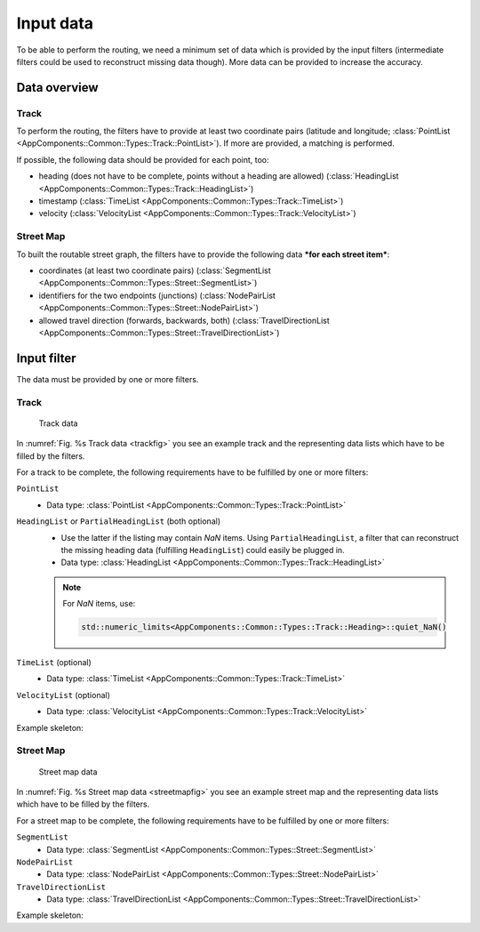 ==========
Input data
==========

To be able to perform the routing, we need a minimum set of data which is provided by the input filters (intermediate filters could be used to reconstruct missing data though). More data can be provided to increase the accuracy.

Data overview
=============

Track
-----

To perform the routing, the filters have to provide at least two coordinate pairs (latitude and longitude; :class:`PointList <AppComponents::Common::Types::Track::PointList>`). If more are provided, a matching is performed.

If possible, the following data should be provided for each point, too:

- heading (does not have to be complete, points without a heading are allowed) (:class:`HeadingList <AppComponents::Common::Types::Track::HeadingList>`)
- timestamp (:class:`TimeList <AppComponents::Common::Types::Track::TimeList>`)
- velocity (:class:`VelocityList <AppComponents::Common::Types::Track::VelocityList>`)

Street Map
----------

To built the routable street graph, the filters have to provide the following data ***for each street item***:

- coordinates (at least two coordinate pairs) (:class:`SegmentList <AppComponents::Common::Types::Street::SegmentList>`)
- identifiers for the two endpoints (junctions) (:class:`NodePairList <AppComponents::Common::Types::Street::NodePairList>`)
- allowed travel direction (forwards, backwards, both) (:class:`TravelDirectionList <AppComponents::Common::Types::Street::TravelDirectionList>`)

Input filter
============

The data must be provided by one or more filters.

.. seealso:: See :ref:`filter` to learn how to implement and plug in a filter.

Track
-----

.. figure:: ../../../img/track.png
   :name: trackfig
   :alt: track

   Track data

In :numref:`Fig. %s Track data <trackfig>` you see an example track and the representing data lists which have to be filled by the filters.

For a track to be complete, the following requirements have to be fulfilled by one or more filters:

``PointList``
   - Data type: :class:`PointList <AppComponents::Common::Types::Track::PointList>`

``HeadingList`` or ``PartialHeadingList`` (both optional)
   - Use the latter if the listing may contain *NaN* items.
     Using ``PartialHeadingList``, a filter that can reconstruct the missing heading data (fulfilling ``HeadingList``) could easily be plugged in.
   - Data type: :class:`HeadingList <AppComponents::Common::Types::Track::HeadingList>`
   .. note::
      For *NaN* items, use:

      .. code-block::

         std::numeric_limits<AppComponents::Common::Types::Track::Heading>::quiet_NaN()

``TimeList`` (optional)
   - Data type: :class:`TimeList <AppComponents::Common::Types::Track::TimeList>`

``VelocityList`` (optional)
   - Data type: :class:`VelocityList <AppComponents::Common::Types::Track::VelocityList>`

Example skeleton:

.. code-block::
   :linenos:

   class MyTrackReader : public AppComponents::Common::Filter::Filter
   {
   public:
       MyTrackReader( std::istream & input );
       bool operator()(
           AppComponents::Common::Types::Track::TimeList &,
           AppComponents::Common::Types::Track::PointList &,
           AppComponents::Common::Types::Track::HeadingList &,
           AppComponents::Common::Types::Track::VelocityList & );

   private:
       std::istream & input_;
   };


   MyTrackReader::MyTrackReader( std::istream & input )
   : Filter( "MyTrackReader" ), input_( input )
   {
       setRequirements( {} );
       setOptionals( {} );
       setFulfillments( { "TimeList", "PointList", "HeadingList", "VelocityList" } );
   }

   bool MyTrackReader::operator()(
       Common::Types::Track::TimeList & timeList,
       Common::Types::Track::PointList & pointList,
       Common::Types::Track::HeadingList & headingList,
       Common::Types::Track::VelocityList & velocityList )
   {
       APP_LOG_TAG( noise, "I/O" ) << "Reading track";

       // read `input_` filling `timeList`, `pointList`, `headingList` and `velocityList`

       return true;
   }

Street Map
----------

.. figure:: ../../../img/streetmap.png
   :name: streetmapfig
   :alt: streetmap

   Street map data

In :numref:`Fig. %s Street map data <streetmapfig>` you see an example street map and the representing data lists which have to be filled by the filters.

For a street map to be complete, the following requirements have to be fulfilled by one or more filters:

``SegmentList``
   - Data type: :class:`SegmentList <AppComponents::Common::Types::Street::SegmentList>`

``NodePairList``
   - Data type: :class:`NodePairList <AppComponents::Common::Types::Street::NodePairList>`

``TravelDirectionList``
   - Data type: :class:`TravelDirectionList <AppComponents::Common::Types::Street::TravelDirectionList>`

Example skeleton:

.. code-block::
   :linenos:

   class MyStreetMapReader : public AppComponents::Common::Filter::Filter
   {
   public:
       MyStreetMapReader( std::istream & input );
       bool operator()(
           Types::Street::SegmentList &,
           Types::Street::NodePairList &,
           Types::Street::TravelDirectionList & );

   private:
       std::istream & input_;
   };


   MyStreetMapReader::MyStreetMapReader( std::istream & input )
   : Filter( "MyStreetMapReader" ), input_( input )
   {
       setRequirements( {} );
       setOptionals( {} );
       setFulfillments( { "SegmentList", "NodePairList", "TravelDirectionList" } );
   }

   bool MyStreetMapReader::operator()(
       Types::Street::SegmentList & segmentList,
       Types::Street::NodePairList & nodePairList,
       Types::Street::TravelDirectionList & travelDirectionList )
   {
       APP_LOG_TAG( noise, "I/O" ) << "Reading street map";

       // read `input_` filling `segmentList`, `nodePairList` and `travelDirectionList`

       return true;
   }
